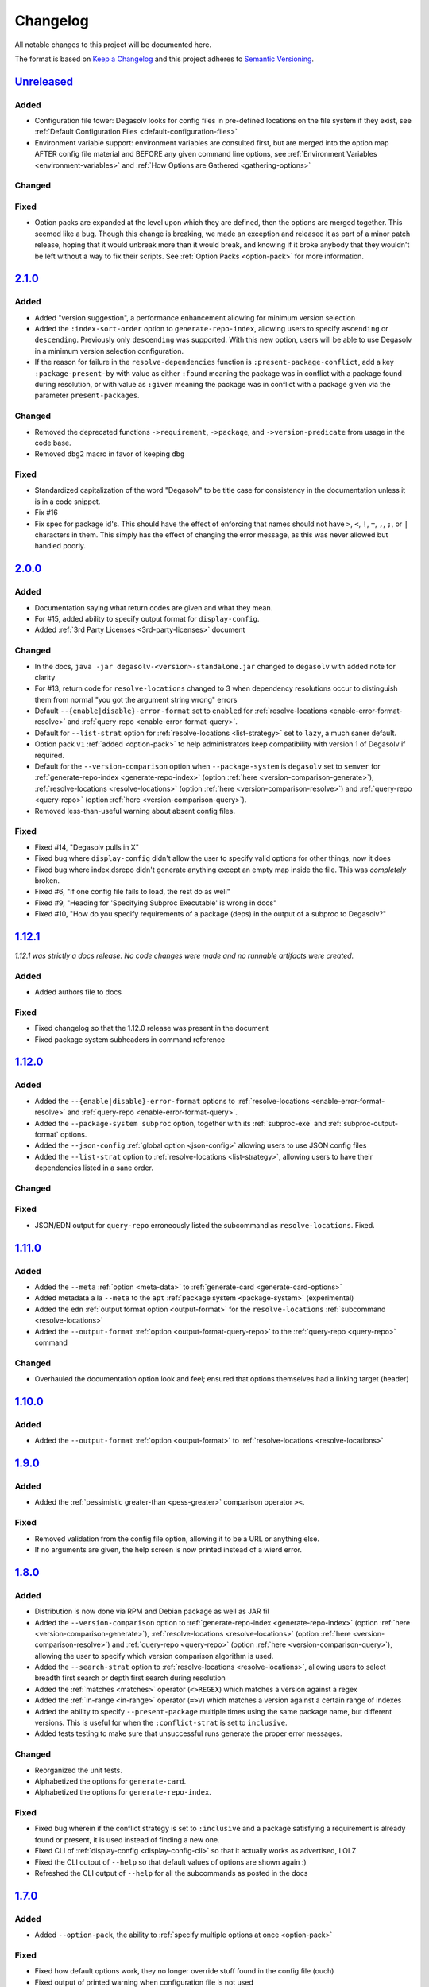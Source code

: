 .. _Degasolv Changelog:

Changelog
=========

All notable changes to this project will be documented here.

The format is based on `Keep a Changelog`_
and this project adheres to `Semantic Versioning`_.

.. _Semantic Versioning: http://semver.org/spec/v2.0.0.html
.. _Keep a Changelog: http://keepachangelog.com/en/1.0.0/


`Unreleased`_
-------------

Added
+++++

* Configuration file tower: Degasolv looks for config files in pre-defined
  locations on the file system if they exist, see
  :ref:`Default Configuration Files <default-configuration-files>`

* Environment variable support: environment variables are consulted first,
  but are merged into the option map AFTER config file material and BEFORE
  any given command line options, see
  :ref:`Environment Variables <environment-variables>` and
  :ref:`How Options are Gathered <gathering-options>`

Changed
+++++++

Fixed
+++++

* Option packs are expanded at the level upon which they are defined, then the
  options are merged together. This seemed like a bug. Though this change is
  breaking, we made an exception and released it as part of a minor patch
  release, hoping that it would unbreak more than it would break, and knowing
  if it broke anybody that they wouldn't be left without a way to fix their
  scripts. See :ref:`Option Packs <option-pack>` for more information.

`2.1.0`_
-------------

Added
+++++

* Added "version suggestion", a performance enhancement allowing for minimum
  version selection

* Added the ``:index-sort-order`` option to ``generate-repo-index``,
  allowing users to specify ``ascending`` or ``descending``. Previously
  only ``descending`` was supported. With this new option,
  users will be able to use Degasolv in a minimum version selection
  configuration.

* If the reason for failure in the ``resolve-dependencies`` function
  is ``:present-package-conflict``, add a key ``:package-present-by`` with
  value as either ``:found`` meaning the package was in conflict with a package
  found during resolution, or with value as ``:given`` meaning the package
  was in conflict with a package given via the parameter ``present-packages``.

Changed
+++++++

* Removed the deprecated functions ``->requirement``, ``->package``, and
  ``->version-predicate`` from usage in the code base.

* Removed ``dbg2`` macro in favor of keeping ``dbg``

Fixed
+++++

* Standardized capitalization of the word "Degasolv" to be title case for
  consistency in the documentation unless it is in a code snippet.

* Fix #16

* Fix spec for package id's. This should have the effect of enforcing that
  names should not have ``>``, ``<``, ``!``, ``=``, ``,``, ``;``, or ``|``
  characters in them. This simply has the effect of changing the error message,
  as this was never allowed but handled poorly.

`2.0.0`_
--------

Added
+++++

* Documentation saying what return codes are given and what they mean.

* For #15, added ability to specify output format for ``display-config``.

* Added :ref:`3rd Party Licenses <3rd-party-licenses>` document

Changed
+++++++

* In the docs, ``java -jar degasolv-<version>-standalone.jar`` changed to
  ``degasolv`` with added note for clarity

* For #13, return code for ``resolve-locations`` changed to 3 when dependency
  resolutions occur to distinguish them from normal "you got the argument
  string wrong" errors

* Default ``--{enable|disable}-error-format`` set to ``enabled`` for
  :ref:`resolve-locations <enable-error-format-resolve>` and
  :ref:`query-repo <enable-error-format-query>`.

* Default for ``--list-strat`` option for :ref:`resolve-locations
  <list-strategy>` set to ``lazy``, a much saner default.

* Option pack ``v1`` :ref:`added <option-pack>` to help administrators
  keep compatibility with version 1 of Degasolv if required.

* Default for the ``--version-comparison`` option when ``--package-system``
  is ``degasolv`` set to ``semver`` for
  :ref:`generate-repo-index <generate-repo-index>` (option :ref:`here
  <version-comparison-generate>`), :ref:`resolve-locations
  <resolve-locations>` (option :ref:`here <version-comparison-resolve>`)
  and :ref:`query-repo <query-repo>` (option :ref:`here
  <version-comparison-query>`).

* Removed less-than-useful warning about absent config files.

Fixed
+++++

* Fixed #14, "Degasolv pulls in X"

* Fixed bug where ``display-config`` didn't allow the user
  to specify valid options for other things, now it does

* Fixed bug where index.dsrepo didn't generate anything except
  an empty map inside the file. This was *completely* broken.

* Fixed #6, "If one config file fails to load, the rest do as well"

* Fixed #9, "Heading for 'Specifying Subproc Executable' is wrong in docs"

* Fixed #10, "How do you specify requirements of a package (deps) in the output
  of a subproc to Degasolv?"

`1.12.1`_
---------

*1.12.1 was strictly a docs release. No code changes were made and no runnable
artifacts were created.*

Added
+++++

* Added authors file to docs

Fixed
+++++

* Fixed changelog so that the 1.12.0 release was present in the document
* Fixed package system subheaders in command reference

`1.12.0`_
---------

Added
+++++

* Added the ``--{enable|disable}-error-format`` options to
  :ref:`resolve-locations <enable-error-format-resolve>` and
  :ref:`query-repo <enable-error-format-query>`.

* Added the ``--package-system subproc`` option, together with its
  :ref:`subproc-exe` and :ref:`subproc-output-format` options.

* Added the ``--json-config`` :ref:`global option <json-config>` allowing users
  to use JSON config files

* Added the ``--list-strat`` option to :ref:`resolve-locations
  <list-strategy>`, allowing users to have their dependencies listed in a sane
  order.

Changed
+++++++

Fixed
+++++

* JSON/EDN output for ``query-repo`` erroneously listed the subcommand as
  ``resolve-locations``. Fixed.

`1.11.0`_
---------

Added
+++++
* Added the ``--meta`` :ref:`option <meta-data>` to
  :ref:`generate-card <generate-card-options>`
* Added metadata a la ``--meta`` to the ``apt`` :ref:`package system
  <package-system>` (experimental)
* Added the ``edn`` :ref:`output format option <output-format>` for
  the ``resolve-locations`` :ref:`subcommand <resolve-locations>`
* Added the ``--output-format`` :ref:`option
  <output-format-query-repo>` to the :ref:`query-repo <query-repo>`
  command

Changed
+++++++

* Overhauled the documentation option look and feel; ensured that
  options themselves had a linking target (header)

`1.10.0`_
-------------

Added
+++++
* Added the ``--output-format`` :ref:`option <output-format>` to
  :ref:`resolve-locations <resolve-locations>`

`1.9.0`_
--------

Added
+++++
* Added the :ref:`pessimistic greater-than <pess-greater>` comparison operator ``><``.

Fixed
+++++
* Removed validation from the config file option, allowing it to be a URL or
  anything else.

* If no arguments are given, the help screen is now printed instead of a wierd
  error.

`1.8.0`_
--------

Added
+++++
* Distribution is now done via RPM and Debian package as well as JAR fil
* Added the ``--version-comparison`` option to
  :ref:`generate-repo-index <generate-repo-index>` (option :ref:`here
  <version-comparison-generate>`), :ref:`resolve-locations
  <resolve-locations>` (option :ref:`here <version-comparison-resolve>`)
  and :ref:`query-repo <query-repo>` (option :ref:`here
  <version-comparison-query>`), allowing the user to specify which
  version comparison algorithm is used.
* Added the ``--search-strat`` option to :ref:`resolve-locations
  <resolve-locations>`, allowing users to select breadth first
  search or depth first search during resolution
* Added the :ref:`matches <matches>` operator (``<>REGEX``) which
  matches a version against a regex
* Added the :ref:`in-range <in-range>` operator (``=>V``) which
  matches a version against a certain range of indexes
* Added the ability to specify ``--present-package`` multiple times using the
  same package name, but different versions. This is useful for when the
  ``:conflict-strat`` is set to ``inclusive``.
* Added tests testing to make sure that unsuccessful runs generate the proper
  error messages.

Changed
+++++++
* Reorganized the unit tests.
* Alphabetized the options for ``generate-card``.
* Alphabetized the options for ``generate-repo-index``.

Fixed
+++++
* Fixed bug wherein if the conflict strategy is set to ``:inclusive``
  and a package satisfying a requirement is already found or present,
  it is used instead of finding a new one.
* Fixed CLI of :ref:`display-config <display-config-cli>` so that
  it actually works as advertised, LOLZ
* Fixed the CLI output of ``--help`` so that default values
  of options are shown again :)
* Refreshed the CLI output of ``--help`` for all the subcommands
  as posted in the docs

`1.7.0`_
--------

Added
+++++
* Added ``--option-pack``, the ability to :ref:`specify multiple
  options at once <option-pack>`

Fixed
+++++
* Fixed how default options work, they no longer override stuff
  found in the config file (ouch)
* Fixed output of printed warning when configuration file is not used

`1.6.0`_
--------

Added
+++++
* Formatted docs better on the front page for PDF purposes
* Add ability to use any (long) option on the command line in
  :ref:`display-config <display-config-cli>`

Improved
++++++++
* Memoized core Degasolv package system repository function (should
  speed the resolver up a bit)
* Changed apt reop function from filtering a list to lookup in a map,
  increasing its speed

`1.5.1`_
--------

Added
+++++

* In just ~15 seconds, it slurps in a rather large apt repository
  Packages.gz file.  In another ~45 seconds, it resolves the
  ubuntu-desktop package, spitting out a grand total of 797 packages
  with their locations.

Fixed
+++++

* While using the apt data and package system to profile Degasolv, I
  found some rather nasty bugs. This release fixes them. This tool is
  now ready for prime time.

`1.5.0`_
--------

Added
+++++
* Added the ``--disable-alternatives`` :ref:`option
  <disable-alternatives>` and the ``--enable-alternatives``
  :ref:`option <enable-alternatives>` for debugging purposes.

`1.4.0`_
--------

Added
+++++

* Added the ``--present-package`` :ref:`option <present-package>` and
  the ``--package-system`` :ref:`option <package-system>` to the
  :ref:`resolve-locations <resolve-locations>` subcommand.  This was so
  that Degasolv could be profiled using apt package repos
  (real-world data) and thereby have its performance optimized.

`1.3.0`_
--------

Added
+++++

* Add standard input as a file type. All options which take a file name may now
  have ``-`` given as the filename, to specify that standard in should be used.

`1.2.0`_
--------

Added
+++++

* Added the ability to specify multiple configuration files,
  thus allowing for site-wide configuration.

`1.1.0`_
--------

Added
+++++

* Added the ``--conflict-strat`` :ref:`option <conflict-strat>` to the
  :ref:`resolve-locations <resolve-locations>` subcommand.

* Added docs and tests.

1.0.2
-----

* This isn't the first release, but for the purposes of these docs, it is :D

.. _Unreleased: https://github.com/djhaskin987/degasolv/compare/2.1.0...HEAD
.. _2.1.0: https://github.com/djhaskin987/degasolv/compare/2.0.0...2.1.0
.. _2.0.0: https://github.com/djhaskin987/degasolv/compare/1.12.1...2.0.0
.. _1.12.1: https://github.com/djhaskin987/degasolv/compare/1.12.0...1.12.1
.. _1.12.0: https://github.com/djhaskin987/degasolv/compare/1.11.0...1.12.0
.. _1.11.0: https://github.com/djhaskin987/degasolv/compare/1.10.0...1.11.0
.. _1.10.0: https://github.com/djhaskin987/degasolv/compare/1.9.0...1.10.0
.. _1.9.0: https://github.com/djhaskin987/degasolv/compare/1.8.0...1.9.0
.. _1.8.0: https://github.com/djhaskin987/degasolv/compare/1.7.0...1.8.0
.. _1.7.0: https://github.com/djhaskin987/degasolv/compare/1.6.0...1.7.0
.. _1.6.0: https://github.com/djhaskin987/degasolv/compare/1.5.1...1.6.0
.. _1.5.1: https://github.com/djhaskin987/degasolv/compare/1.5.0...1.5.1
.. _1.5.0: https://github.com/djhaskin987/degasolv/compare/1.4.0...1.5.0
.. _1.4.0: https://github.com/djhaskin987/degasolv/compare/1.3.0...1.4.0
.. _1.3.0: https://github.com/djhaskin987/degasolv/compare/1.2.0...1.3.0
.. _1.2.0: https://github.com/djhaskin987/degasolv/compare/1.1.0...1.2.0
.. _1.1.0: https://github.com/djhaskin987/degasolv/compare/1.0.2...1.1.0
